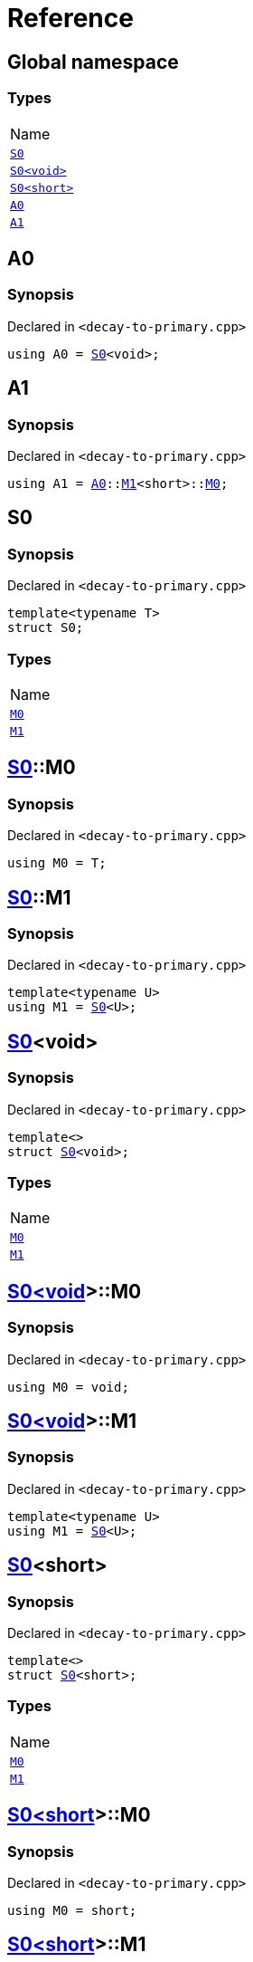 = Reference
:mrdocs:

[#index]
== Global namespace

=== Types

[cols=1]
|===
| Name
| <<S0-03,`S0`>> 
| <<S0-00,`S0&lt;void&gt;`>> 
| <<S0-09,`S0&lt;short&gt;`>> 
| <<A0,`A0`>> 
| <<A1,`A1`>> 
|===

[#A0]
== A0

=== Synopsis

Declared in `&lt;decay&hyphen;to&hyphen;primary&period;cpp&gt;`

[source,cpp,subs="verbatim,replacements,macros,-callouts"]
----
using A0 = <<S0-03,S0>>&lt;void&gt;;
----

[#A1]
== A1

=== Synopsis

Declared in `&lt;decay&hyphen;to&hyphen;primary&period;cpp&gt;`

[source,cpp,subs="verbatim,replacements,macros,-callouts"]
----
using A1 = <<A0,A0>>::<<S0-00-M1,M1>>&lt;short&gt;::<<S0-09-M0,M0>>;
----

[#S0-03]
== S0

=== Synopsis

Declared in `&lt;decay&hyphen;to&hyphen;primary&period;cpp&gt;`

[source,cpp,subs="verbatim,replacements,macros,-callouts"]
----
template&lt;typename T&gt;
struct S0;
----

=== Types

[cols=1]
|===
| Name
| <<S0-03-M0,`M0`>> 
| <<S0-03-M1,`M1`>> 
|===

[#S0-03-M0]
== <<S0-03,S0>>::M0

=== Synopsis

Declared in `&lt;decay&hyphen;to&hyphen;primary&period;cpp&gt;`

[source,cpp,subs="verbatim,replacements,macros,-callouts"]
----
using M0 = T;
----

[#S0-03-M1]
== <<S0-03,S0>>::M1

=== Synopsis

Declared in `&lt;decay&hyphen;to&hyphen;primary&period;cpp&gt;`

[source,cpp,subs="verbatim,replacements,macros,-callouts"]
----
template&lt;typename U&gt;
using M1 = <<S0-03,S0>>&lt;U&gt;;
----

[#S0-00]
== <<S0-03,S0>>&lt;void&gt;

=== Synopsis

Declared in `&lt;decay&hyphen;to&hyphen;primary&period;cpp&gt;`

[source,cpp,subs="verbatim,replacements,macros,-callouts"]
----
template&lt;&gt;
struct <<S0-03,S0>>&lt;void&gt;;
----

=== Types

[cols=1]
|===
| Name
| <<S0-00-M0,`M0`>> 
| <<S0-00-M1,`M1`>> 
|===

[#S0-00-M0]
== <<S0-00,S0&lt;void&gt;>>::M0

=== Synopsis

Declared in `&lt;decay&hyphen;to&hyphen;primary&period;cpp&gt;`

[source,cpp,subs="verbatim,replacements,macros,-callouts"]
----
using M0 = void;
----

[#S0-00-M1]
== <<S0-00,S0&lt;void&gt;>>::M1

=== Synopsis

Declared in `&lt;decay&hyphen;to&hyphen;primary&period;cpp&gt;`

[source,cpp,subs="verbatim,replacements,macros,-callouts"]
----
template&lt;typename U&gt;
using M1 = <<S0-03,S0>>&lt;U&gt;;
----

[#S0-09]
== <<S0-03,S0>>&lt;short&gt;

=== Synopsis

Declared in `&lt;decay&hyphen;to&hyphen;primary&period;cpp&gt;`

[source,cpp,subs="verbatim,replacements,macros,-callouts"]
----
template&lt;&gt;
struct <<S0-03,S0>>&lt;short&gt;;
----

=== Types

[cols=1]
|===
| Name
| <<S0-09-M0,`M0`>> 
| <<S0-09-M1,`M1`>> 
|===

[#S0-09-M0]
== <<S0-09,S0&lt;short&gt;>>::M0

=== Synopsis

Declared in `&lt;decay&hyphen;to&hyphen;primary&period;cpp&gt;`

[source,cpp,subs="verbatim,replacements,macros,-callouts"]
----
using M0 = short;
----

[#S0-09-M1]
== <<S0-09,S0&lt;short&gt;>>::M1

=== Synopsis

Declared in `&lt;decay&hyphen;to&hyphen;primary&period;cpp&gt;`

[source,cpp,subs="verbatim,replacements,macros,-callouts"]
----
template&lt;typename U&gt;
using M1 = <<S0-03,S0>>&lt;U&gt;;
----


[.small]#Created with https://www.mrdocs.com[MrDocs]#
